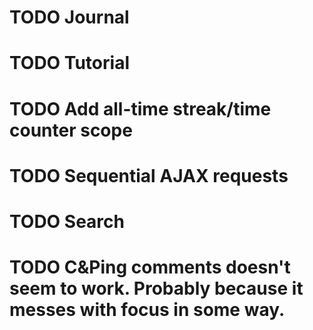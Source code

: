 * TODO Journal
* TODO Tutorial
* TODO Add all-time streak/time counter scope
* TODO Sequential AJAX requests
* TODO Search
* TODO C&Ping comments doesn't seem to work. Probably because it messes with focus in some way.
